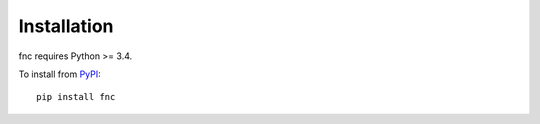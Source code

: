 Installation
============

fnc requires Python >= 3.4.

To install from `PyPI <https://pypi.python.org/pypi/fnc>`_:

::

    pip install fnc
